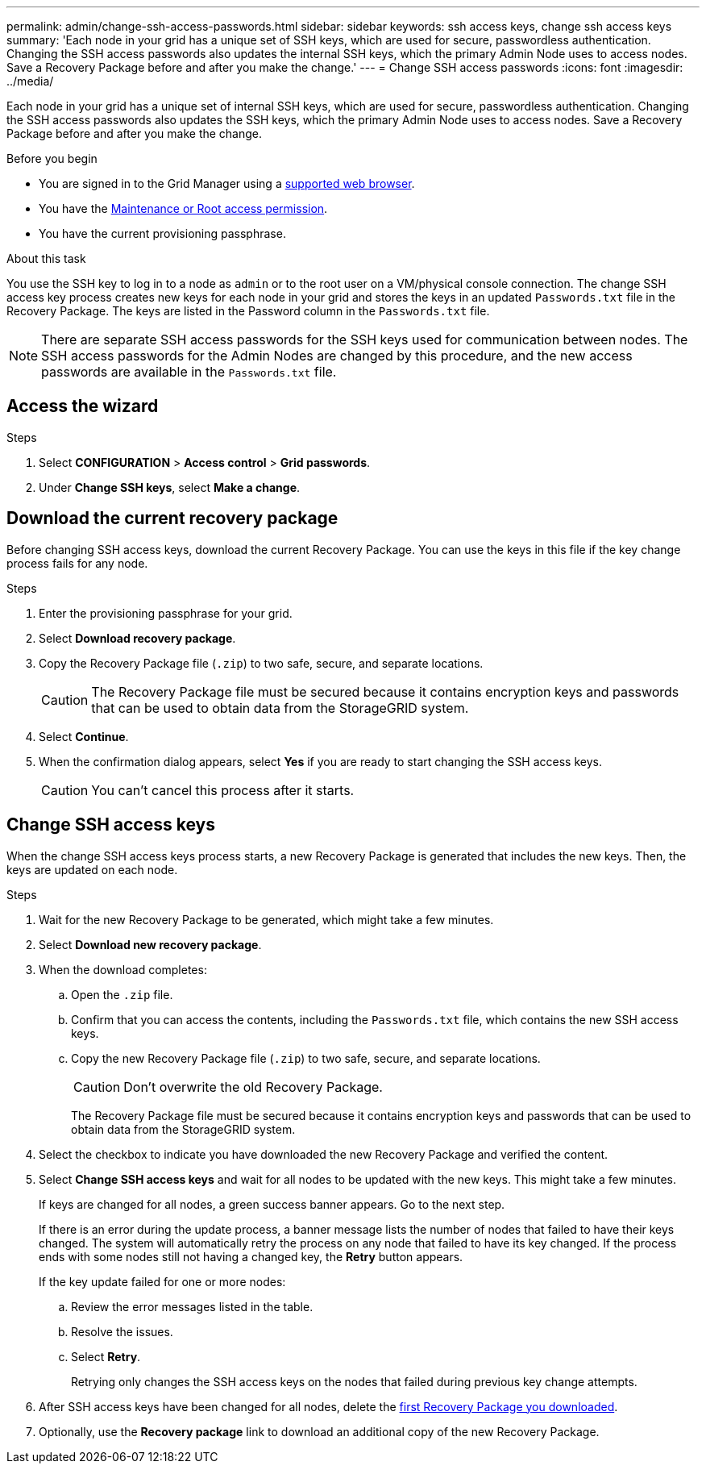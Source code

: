 ---
permalink: admin/change-ssh-access-passwords.html
sidebar: sidebar
keywords: ssh access keys, change ssh access keys
summary: 'Each node in your grid has a unique set of SSH keys, which are used for secure, passwordless authentication. Changing the SSH access passwords also updates the internal SSH keys, which the primary Admin Node uses to access nodes. Save a Recovery Package before and after you make the change.'
---
= Change SSH access passwords
:icons: font
:imagesdir: ../media/

[.lead]
Each node in your grid has a unique set of internal SSH keys, which are used for secure, passwordless authentication. Changing the SSH access passwords also updates the SSH keys, which the primary Admin Node uses to access nodes. Save a Recovery Package before and after you make the change.

.Before you begin

* You are signed in to the Grid Manager using a link:../admin/web-browser-requirements.html[supported web browser].
* You have the link:admin-group-permissions.html[Maintenance or Root access permission].
* You have the current provisioning passphrase.

.About this task

You use the SSH key to log in to a node as `admin` or to the root user on a VM/physical console connection. The change SSH access key process creates new keys for each node in your grid and stores the keys in an updated `Passwords.txt` file in the Recovery Package. The keys are listed in the Password column in the `Passwords.txt` file.

NOTE: There are separate SSH access passwords for the SSH keys used for communication between nodes. The SSH access passwords for the Admin Nodes are changed by this procedure, and the new access passwords are available in the `Passwords.txt` file.

== Access the wizard

.Steps
. Select *CONFIGURATION* > *Access control* > *Grid passwords*.

. Under *Change SSH keys*, select *Make a change*.

== [[download-current]]Download the current recovery package

Before changing SSH access keys, download the current Recovery Package. You can use the keys in this file if the key change process fails for any node.

.Steps

. Enter the provisioning passphrase for your grid.

. Select *Download recovery package*.

. Copy the Recovery Package file (`.zip`) to two safe, secure, and separate locations.
+
CAUTION: The Recovery Package file must be secured because it contains encryption keys and passwords that can be used to obtain data from the StorageGRID system.

. Select *Continue*.

. When the confirmation dialog appears, select *Yes* if you are ready to start changing the SSH access keys.
+
CAUTION: You can't cancel this process after it starts.

== Change SSH access keys

When the change SSH access keys process starts, a new Recovery Package is generated that includes the new keys. Then, the keys are updated on each node.

.Steps

. Wait for the new Recovery Package to be generated, which might take a few minutes.

. Select *Download new recovery package*. 

. When the download completes:

.. Open the `.zip` file.
.. Confirm that you can access the contents, including the `Passwords.txt` file, which contains the new SSH access keys.
.. Copy the new Recovery Package file (`.zip`) to two safe, secure, and separate locations.
+
CAUTION: Don't overwrite the old Recovery Package.
+
The Recovery Package file must be secured because it contains encryption keys and passwords that can be used to obtain data from the StorageGRID system.

. Select the checkbox to indicate you have downloaded the new Recovery Package and verified the content.

. Select *Change SSH access keys* and wait for all nodes to be updated with the new keys. This might take a few minutes.
+
If keys are changed for all nodes, a green success banner appears. Go to the next step.
+
If there is an error during the update process, a banner message lists the number of nodes that failed to have their keys changed. The system will automatically retry the process on any node that failed to have its key changed. If the process ends with some nodes still not having a changed key, the *Retry* button appears.
+
If the key update failed for one or more nodes: 

.. Review the error messages listed in the table.
.. Resolve the issues.
.. Select *Retry*.
+
Retrying only changes the SSH access keys on the nodes that failed during previous key change attempts. 

. After SSH access keys have been changed for all nodes, delete the <<download-current,first Recovery Package you downloaded>>.

. Optionally, use the *Recovery package* link to download an additional copy of the new Recovery Package.